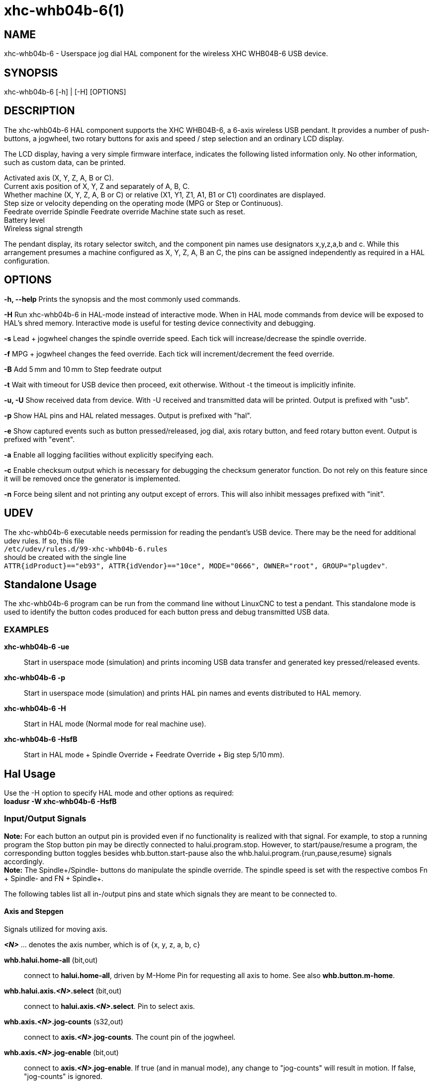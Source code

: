 = xhc-whb04b-6(1)

== NAME
xhc-whb04b-6 - Userspace jog dial HAL component for the wireless XHC WHB04B-6 USB device.

== SYNOPSIS
xhc-whb04b-6 [-h] | [-H] [OPTIONS]

== DESCRIPTION
The xhc-whb04b-6 HAL component supports the XHC WHB04B-6, a 6-axis wireless USB pendant.
It provides a number of push-buttons, a jogwheel, two rotary buttons for axis and
speed / step selection and an ordinary LCD display.

The LCD display, having a very simple firmware interface, indicates the following listed information only.
No other information, such as custom data, can be printed.

Activated axis (X, Y, Z, A, B or C). +
Current axis position of X, Y, Z and separately of A, B, C. +
Whether machine (X, Y, Z, A, B or C) or relative (X1, Y1, Z1, A1, B1 or C1) coordinates are displayed. +
Step size or velocity depending on the operating mode (MPG or Step or Continuous). +
Feedrate override
Spindle Feedrate override
Machine state such as reset. +
Battery level +
Wireless signal strength


The pendant display, its rotary selector switch, and the component pin names use designators x,y,z,a,b and c.
While this arrangement presumes a machine configured as X, Y, Z, A, B an C,
the pins can be assigned independently as required in a HAL configuration.

== OPTIONS

*-h, --help*
Prints the synopsis and the most commonly used commands.

*-H*
Run xhc-whb04b-6 in HAL-mode instead of interactive mode.
When in HAL mode commands from device will be exposed to HAL's shred memory.
Interactive mode is useful for testing device connectivity and debugging.

*-s*
Lead + jogwheel changes the spindle override speed.
Each tick will increase/decrease the spindle override.

*-f*
MPG + jogwheel changes the feed override.
Each tick will increment/decrement the feed override.

*-B*
Add 5 mm and 10 mm to Step feedrate output

*-t*
Wait with timeout for USB device then proceed, exit otherwise.
Without -t the timeout is implicitly infinite.

*-u, -U*
Show received data from device.
With -U received and transmitted data will be printed. Output is prefixed with "usb".

*-p*
Show HAL pins and HAL related messages. Output is prefixed with "hal".

*-e*
Show captured events such as button pressed/released, jog dial, axis rotary button, and feed rotary button event.
Output is prefixed with "event".

*-a*
Enable all logging facilities without explicitly specifying each.

*-c*
Enable checksum output which is necessary for debugging the checksum generator function.
Do not rely on this feature since it will be removed once the generator is implemented.

*-n*
Force being silent and not printing any output except of errors.
This will also inhibit messages prefixed with "init".


== UDEV
The xhc-whb04b-6 executable needs permission for reading the pendant's USB device.
There may be the need for additional udev rules.
If so, this file +
`/etc/udev/rules.d/99-xhc-whb04b-6.rules` +
should be created with the single line +
`ATTR{idProduct}=="eb93", ATTR{idVendor}=="10ce", MODE="0666", OWNER="root", GROUP="plugdev"`.

== Standalone Usage
The xhc-whb04b-6 program can be run from the command line without LinuxCNC to test a pendant.
This standalone mode is used to identify the button codes produced for each button press and debug transmitted USB data.

=== EXAMPLES

*xhc-whb04b-6 -ue*::
Start in userspace mode (simulation) and prints incoming USB data transfer and generated key pressed/released events.
*xhc-whb04b-6 -p*::
Start in userspace mode (simulation) and prints HAL pin names and events distributed to HAL memory.
*xhc-whb04b-6 -H*::
Start in HAL mode (Normal mode for real machine use).
*xhc-whb04b-6 -HsfB*::
Start in HAL mode + Spindle Override + Feedrate Override + Big step 5/10 mm).


== Hal Usage
Use the -H option to specify HAL mode and other options as required: +
*loadusr -W xhc-whb04b-6 -HsfB*

=== Input/Output Signals
*Note:* For each button an output pin is provided even if no functionality is realized with that signal.
For example, to stop a running program the Stop button pin may be directly connected to halui.program.stop.
However, to start/pause/resume a program, the corresponding button toggles besides whb.button.start-pause
also the whb.halui.program.{run,pause,resume} signals accordingly. +
*Note:* The Spindle+/Spindle- buttons do manipulate the spindle override.
The spindle speed is set with the respective combos Fn + Spindle- and FN + Spindle+.

The following tables list all in-/output pins and state which signals they are meant to be connected to.

==== Axis and Stepgen

Signals utilized for moving axis.

*_<N>_*  ... denotes the axis number, which is of {x, y, z, a, b, c}

*whb.halui.home-all* (bit,out)::
 connect to *halui.home-all*, driven by M-Home Pin for requesting all axis to home. See also *whb.button.m-home*.
*whb.halui.axis._<N>_.select* (bit,out)::
 connect to *halui.axis._<N>_.select*. Pin to select axis.
*whb.axis._<N>_.jog-counts* (s32,out)::
 connect to *axis._<N>_.jog-counts*. The count pin of the jogwheel.
*whb.axis._<N>_.jog-enable* (bit,out)::
 connect to *axis._<N>_.jog-enable*. If true (and in manual mode), any change to "jog-counts" will result in motion.
 If false, "jog-counts" is ignored.
*whb.axis._<N>_.jog-scale* (float,out)::
 connect to *axis._<N>_.jog-scale*. The distance to move for each count on
 "jog-counts", in machine units.
*whb.axis._<N>_.jog-vel-mode* (bit,out)::
 connect to *axis._<N>_.jog-jog-vel-mode*. If false the jogwheel operates in position mode.
 The axis will move exactly jog-scale units for each count, regardless of how long that might take.
 If true, the jogwheel operates in velocity mode - motion stops when the wheel stops, even if that means the commanded motion is not completed.
*whb.halui.max-velocity.value* (float,in)::
 connect to *halui.max-velocity.value*. The maximum allowable velocity, in units per second (_<N>_ is two digit '0'-padded).
*whb.halui.feed-override.scale* (float,in)::
 connect to *halui.feed-override.scale*. The scaling for feed override value.
*whb.halui.axis._<N>_.pos-feedback* (float,in)::
 connect to *halui.axis._<N>_.pos-feedback*. Feedback axis position in machine coordinates to be displayed.
*whb.halui.axis._<N>_.pos-relative* (float,in)::
 connect to *halui.axis._<N>_.pos-relative*. Commanded axis position in relative coordinates to be displayed.

==== Machine

Signals utilized for toggling machine status.

*whb.halui.machine.on* (bit,out)::
 connect to *halui.machine.on*. Pin for requesting machine on.
*whb.halui.machine.is-on* (bit,in)::
 connect to *halui.machine.is-on*. Pin that indicates machine is on.
*whb.halui.machine.off* (bit,out)::
 connect to *halui.machine.off*. Pin for requesting machine off.

==== Spindle

Signals utilized for operating a spindle.

*whb.halui.spindle.start* (bit,out)::
 connect to *halui.spindle.0.start*. Pin to start the spindle.
*whb.halui.spindle.is-on* (bit,in)::
 connect to *halui.spindle.0.on*. Pin to indicate spindle is on (either direction).
*whb.halui.spindle.stop* (bit,out)::
 connect to *halui.spindle.0.stop*. Pin to stop the spindle.
*whb.halui.spindle.forward* (bit,out)::
 connect to *halui.spindle.0.forward*. Pin to make the spindle go forward.
*whb.halui.spindle.reverse* (bit,out)::
 connect to *halui.spindle.0.reverse*. Pin to make the spindle go reverse.
*whb.halui.spindle.decrease* (bit,out)::
 connect to *halui.spindle.0.decrease*. Pin to decrease the spindle speed.
*whb.halui.spindle.increase* (bit,out)::
 connect to *halui.spindle.0.increase*. Pin to increase the spindle speed.
*whb.halui.spindle-override.increase* (bit,out)::
 connect to *halui.spindle.0.override.increase*. Pin for increasing the spindle override by the amount of scale.
*whb.halui.spindle-override.decrease* (bit,out)::
 connect to *halui.spindle.0.override.decrease*. Pin for decreasing the spindle override by the amount of scale.
*whb.halui.spindle-override.value* (float,in)::
 connect to *halui.spindle.0.override.value*. The current spindle override value.
*whb.halui.spindle-override.scale* (float,in)::
 connect to *halui.spindle.0.override.scale*. The current spindle scaling override value.

==== Feed

Signals utilized for operating spindle and feed override.
The feed rotary button can serve in
Continuous move x% from max velocity
Step move x mm
Mpg override feed/spindle
the special position Lead. +
*Continuous:* In this mode jogging is performed at the selected feed rate.
As long the jogwheel turns, the selected axis moves. +
*Step:* In this mode the machine moves steps * wheel_counts at the currently selected step size and the
current set feed rate in machine units.
If the commanded position is not reached the machine keeps moving even the jogwheel is not turning. +
*Lead:* Manipulates the spindle override.+
*Mpg:* Manipulates the feedrate override.+

*Note:* As a consequence of 3 modes from manufacturer, switching the feed rotary button back from Lead revert to Mpg mode,
Mpg mode is default mode at startup.
Depending on the mode before turning the rotary button, the feed override results in different values.
In MPG/CON the feed rate will change to 100%, 60%, ... and so forth. In Step mode the feed rate is mm.

*whb.halui.feed-override.value* (float,in)::
 connect to *halui.feed-override.value*. The current feed override value.
*whb.halui.feed-override.decrease* (bit,out)::
 connect to *halui.feed-override.decrease*. Pin for decreasing the feed override by amount of scale.
*whb.halui.feed-override.increase* (bit,out)::
 connect to *halui.feed-override.increase*. Pin for increasing the feed override by amount of scale.
*whb.halui.feed-override.scale* (float,out)::
 connect to *halui.feed-override.scale*. Pin for setting the scale on changing the feed override.
*whb.halui.max-velocity.value* (float,out)::
 connect to *halui.max-velocity.value*


==== Program

Signals for operating program and MDI mode.

*whb.halui.program.run* (bit,out)::
 connect to *halui.program.run* in for running a program.
*whb.halui.program.is-running* (bit,in)::
 connect to *halui.program.is-running* in indicating a program is running.
*whb.halui.program.pause* (bit,out)::
 connect to *halui.program.pause*. Pin for pausing a program.
*whb.halui.program.is-paused* (bit,in)::
 connect to *halui.program.is-paused*. Pin indicating a program is pausing.
*whb.halui.program.resume* (bit,out)::
 connect to *halui.program.resume*. Pin for resuming a program.
*whb.halui.program.stop* (bit,out)::
 connect to *program.stop*. Pin for stopping a program.
*whb.halui.program.is-idle* (bit,in)::
 connect to *halui.program.is-idle*. Pin indicating no program is running.
*whb.halui.mode.auto* (bit,out)::
 connect to *halui.mode.auto*.  Pin for requesting auto mode.
*whb.halui.mode.is-auto* (bit,in)::
 connect to *halui.mode.is-auto*. Pin for indicating auto mode is on.
*whb.halui.mode.joint* (bit,out)::
 connect to *halui.mode.joint*. Pin for requesting joint by joint mode.
*whb.halui.mode.is-joint* (bit,in)::
 connect to *halui.mode.is-joint*. Pin indicating joint by joint mode is on.
*whb.halui.mode.manual* (bit,out)::
 connect to *halui.mode.manual*. Pin for requesting manual mode.
*whb.halui.mode.is-manual* (bit,in)::
 connect to *halui.mode.is-manual*.  Pin indicating manual mode is on.
*whb.halui.mode.mdi* (bit,out)::
 connect to *halui.mode.mdi*.  Pin for requesting MDI mode.
*whb.halui.mode.is-mdi* (bit,in)::
 connect to *halui.mode.is-mdi*.  Pin indicating MDI mode is on.
*whb.halui.mode.teleop* (bit,out)::
 connect to *halui.mode.teleop*. Pin for requesting axis by axis mode.
*whb.halui.mode.is-teleop* (bit,in)::
 connect to *halui.mode.is-teleop*. Pin indicating axis by axis mode is on.

==== Buttons
For flexibility reasons each button provides an output pin even if no
functionality is realized directly with that signal.
The Fn button can be combined with each other push-button.
This includes also RESET, Stop, Start/Pause, Macro-10, and Step|Continuous.
By default the more frequent used orange buttons are executed,
whereas blue ones (whb.button.macro-<M>) by combining them with Fn
(press Fn first then button).

Button macro needs to be added to your ini and needs to be edited for your own use:

----
[HALUI]
MDI_COMMAND=(debug,macro0)  # this one is for numbering but not used by pendant (need 1 to 16)
MDI_COMMAND=(debug,macro1)
MDI_COMMAND=(debug,macro2)
MDI_COMMAND=(debug,macro3)
MDI_COMMAND=(debug,macro4)
MDI_COMMAND=(debug,macro5)
MDI_COMMAND=(debug,macro6)
MDI_COMMAND=(debug,macro7)
MDI_COMMAND=(debug,macro8)
MDI_COMMAND=(debug,macro9)
MDI_COMMAND=(debug,macro10)
MDI_COMMAND=(debug,macro11)
MDI_COMMAND=(debug,macro12)
MDI_COMMAND=(debug,macro13)
MDI_COMMAND=(debug,macro14)
MDI_COMMAND=(debug,macro15)
MDI_COMMAND=(debug,macro16)
----

*<M>* ... denotes an arbitrary macro number which is of {1, 2, ..., 16}

*whb.button.reset* (bit,out)::
 see *whb.halui.estop.{activate, reset}*. True one Reset button down, false otherwise.
 For toggling E-stop use whb.halui.estop .active and .reset.
*whb.button.stop* (bit,out)::
 see *whb.halui.program.stop*. True on Stop button down, false otherwise.
 For stopping a program use whb.halui.program.stop.
*whb.button.start-pause* (bit,out)::
 see *whb.halui.program.{run, pause, resume}*. True on Start-Pause button down, false otherwise.
 For toggling start-pause use whb.halui.program .run, .pause, and .resume.
*whb.button.feed-plus* (bit,out)::
 True on Feed+ button down, false otherwise.
*whb.button.feed-minus* (bit,out)::
 True on Feed- button down, false otherwise.
*whb.button.spindle-plus* (bit,out)::
 see *halui.spindle.0.override.increase*. True on Spindle+ button down, false otherwise.
 This button is meant to manipulate the spindle override. For increasing the spindle override use
 *halui.spindle.0.override.increase*
*whb.button.spindle-minus* (bit,out)::
 see *halui.spindle.0.override.decrease*. True on Spindle- button down, false otherwise.
 This button is meant to manipulate the spindle override.
 For decreasing the spindle override use *halui.spindle.0.override.decrease*.
*whb.button.m-home* (bit,out)::
 connect to *halui.home-all*. True on M-Home button down, false otherwise.
 Requests MDI mode before button pin is set. See also *whb.halui.mode.mdi*.
*whb.button.safe-z* (bit,out)::
 connect to *halui.mdi-command-*<M>. True on Safe-Z button down, false otherwise.
 Requests MDI mode before button pin is set. See also *whb.halui.mode.mdi*.
*whb.button.w-home* (bit,out)::
 connect to *halui.mdi-command-*<M>. True on W-Home button down, false otherwise.
 Requests MDI mode before button pin is set. See also *whb.halui.mode.mdi*.
*whb.button.s-on-off* (bit,out)::
 see *whb.halui.spindle.{start, stop}*. True on S-ON/OFF button down, false otherwise.
 For toggling spindle on-off use halui.spindle.0.start.
 For toggling spindle on-off use halui.spindle.0.stop.
*whb.button.fn* (bit,out)::
 True on Fn button down, false otherwise.
*whb.button.probe-z* (bit,out)::
 connect to *halui.mdi-command-*<M>. True on Probe-Z button down, false otherwise.
 Requests MDI mode before button pin is set. See also *whb.halui.mode.mdi*.
*whb.button.macro-1* (bit,out)::
 connect to *halui.mdi-command-*<M>. True on Macro-1 button (Fn + Feed+) down, false otherwise.
*whb.button.macro-2* (bit,out)::
 connect to *halui.mdi-command-*<M>. True on Macro-2 button (Fn + Feed-) down, false otherwise.
*whb.button.macro-3* (bit,out)::
 see *whb.halui.spindle.increase*. True on Macro-3 button (Fn + Spindle+) down, false otherwise.
 This button is meant to manipulate the spindle speed.
 For decreasing the spindle speed use *whb.halui.spindle.increase*.
*whb.button.macro-4* (bit,out)::
 see *whb.halui.spindle.decrease*. True on Macro-4 button down (Fn + Spindle-), false otherwise.
 This button is meant to manipulate the spindle speed.
 For decreasing the spindle speed use *whb.halui.spindle.decrease*
*whb.button.macro-5* (bit,out)::
 connect to *halui.mdi-command-*<M>. True on Macro-5 button down (Fn + M-HOME), false otherwise.
*whb.button.macro-6* (bit,out)::
 connect to *halui.mdi-command-*<M>. True on Macro-6 button down (Fn + Safe-Z), false otherwise.
*whb.button.macro-7* (bit,out)::
 connect to *halui.mdi-command-*<M>. True on Macro-7 button down (Fn + W-HOME), false otherwise.
*whb.button.macro-8* (bit,out)::
 reserved for Spindle Direction True on Macro-8 button down
 (Fn + S-ON/OFF), false otherwise.
*whb.button.macro-9* (bit,out)::
 connect to *halui.mdi-command-*<M>. True on Macro-9 button down (Fn + Probe-Z), false otherwise.
*whb.button.macro-10* (bit,out)::
 reserved for toggle DRO Abs/rel. True on Macro-10 button down, false
 otherwise. Switches the display coordinates to relative coordinates.On
 display the axis are denoted then as X1, Y1, Z1, A1, B1 and C1.
 See also *whb.halui.axis._<N>_.pos-relative*.
*whb.button.macro-11* (bit,out)::
 connect to *halui.mdi-command-*<M>. True on Macro-11 button down (Fn + RESET), false otherwise.
*whb.button.macro-12* (bit,out)::
 connect to *halui.mdi-command-*<M>. True on Macro-12 button (Fn + Stop) down, false otherwise.
*whb.button.macro-13* (bit,out)::
 connect to *halui.mdi-command-*<M>. True on Macro-13 button (Fn + Start/Pause) down, false otherwise.
*whb.button.macro-14* (bit,out)::
 connect to *halui.mdi-command-*<M>. True on Macro-14 button (Fn + Macro-10) down, false otherwise.
*whb.button.macro-15* (bit,out)::
 connect to *halui.mdi-command-*<M>. True on Macro-15 button down (Fn + MPG), false otherwise.
*whb.button.macro-16* (bit,out)::
 connect to *halui.mdi-command-*<M>. True on Macro-16 button (Fn + Step) down, false otherwise.
*whb.button.mode-continuous* (bit,out)::
 True on Continuous mode button down, false otherwise.
*whb.button.mode-step* (bit,out)::
 True on Step mode button down, false otherwise.


==== Pendant

*whb.pendant.is-sleeping* (bit,out)::
 True as long pendant is in sleep mode (usually a few seconds after turned off), false otherwise.
*whb.pendant.is-connected* (bit,out)::
 True as long pendant is not in sleep mode (turned on), false otherwise.

== HAL Configuration Example

Exercise caution if using copy and paste of this example code from the online web docs.
Certain characters are incompatibly encoded by the web site (minus becomes em-dash).
It is safer to copy and paste from https://raw.githubusercontent.com/LinuxCNC/linuxcnc/2.8/src/hal/user_comps/xhc-whb04b-6/example-configuration.md[].

----
#
### Hal File xhc_whb04b_6.hal Example
#
# ######################################################################
# load pendant components
# ######################################################################

loadusr -W xhc-whb04b-6 -HsfB

# ######################################################################
# pendant signal configuration
# ######################################################################

# On/Off signals
net machine.is-on                         halui.machine.is-on                   whb.halui.machine.is-on
net pdnt.machine.on                       whb.halui.machine.on                  halui.machine.on
net pdnt.machine.off                      whb.halui.machine.off                 halui.machine.off

# program related signals
net pdnt.program.is-idle                  whb.halui.program.is-idle             halui.program.is-idle
net pdnt.program.is-paused                whb.halui.program.is-paused           halui.program.is-paused
net pdnt.program-is-running               whb.halui.program.is-running          halui.program.is-running
net pdnt.program.resume                   whb.halui.program.resume              halui.program.resume
net pdnt.program.pause                    whb.halui.program.pause               halui.program.pause
net pdnt.program.run                      whb.halui.program.run                 halui.program.run
net pdnt.program.stop                     whb.halui.program.stop                halui.program.stop

# machine mode related signals
net pdnt.mode.auto                        whb.halui.mode.auto                   halui.mode.auto
net pdnt.mode.manual                      whb.halui.mode.manual                 halui.mode.manual
net pdnt.mode.mdi                         whb.halui.mode.mdi                    halui.mode.mdi
net pdnt.mode.joint                       whb.halui.mode.joint                  halui.mode.joint
net pdnt.mode.teleop                      whb.halui.mode.teleop                 halui.mode.teleop
net pdnt.mode.is-auto                     halui.mode.is-auto                    whb.halui.mode.is-auto
net pdnt.mode.is-manual                   halui.mode.is-manual                  whb.halui.mode.is-manual
net pdnt.mode.is-mdi                      halui.mode.is-mdi                     whb.halui.mode.is-mdi
net pdnt.mode.is-joint                    halui.mode.is-joint                   whb.halui.mode.is-joint
net pdnt.mode.is-teleop                   halui.mode.is-teleop                  whb.halui.mode.is-teleop

# "is-homed" axis signal for allowing pendant when machine is not homed
net pdnt.axis.X.is-homed                  halui.joint.0.is-homed                whb.halui.joint.x.is-homed
net pdnt.axis.Y.is-homed                  halui.joint.1.is-homed                whb.halui.joint.y.is-homed
net pdnt.axis.Z.is-homed                  halui.joint.2.is-homed                whb.halui.joint.z.is-homed

# "selected axis" signals
net pdnt.axis.X.select                    whb.halui.axis.x.select               halui.axis.x.select
net pdnt.axis.y.select                    whb.halui.axis.y.select               halui.axis.y.select
net pdnt.axis.Z.select                    whb.halui.axis.z.select               halui.axis.z.select

net pdnt.axis.x.jog-scale                 whb.axis.x.jog-scale                  axis.x.jog-scale
net pdnt.axis.y.jog-scale                 whb.axis.y.jog-scale                  axis.y.jog-scale
net pdnt.axis.z.jog-scale                 whb.axis.z.jog-scale                  axis.z.jog-scale

net pdnt.axis.x.jog-counts                whb.axis.x.jog-counts                 axis.x.jog-counts
net pdnt.axis.y.jog-counts                whb.axis.y.jog-counts                 axis.y.jog-counts
net pdnt.axis.z.jog-counts                whb.axis.z.jog-counts                 axis.z.jog-counts

net pdnt.axis.x.jog-enable                whb.axis.x.jog-enable                 axis.x.jog-enable
net pdnt.axis.y.jog-enable                whb.axis.y.jog-enable                 axis.y.jog-enable
net pdnt.axis.z.jog-enable                whb.axis.z.jog-enable                 axis.z.jog-enable

net pdnt.axis.x.jog-vel-mode              whb.axis.x.jog-vel-mode               axis.x.jog-vel-mode
net pdnt.axis.y.jog-vel-mode              whb.axis.y.jog-vel-mode               axis.y.jog-vel-mode
net pdnt.axis.z.jog-vel-mode              whb.axis.z.jog-vel-mode               axis.z.jog-vel-mode


# macro buttons to MDI commands
net pdnt.macro-1                          whb.button.macro-1                    halui.mdi-command-01             # use MDI command from main.ini
net pdnt.macro-2                          whb.button.macro-2                    halui.mdi-command-02             # use MDI command from main.ini or used for Hardcoded lube on/off
net pdnt.reserved.for.spindle+            whb.button.macro-3                                                     # Hardcoded for spindle+ whb.halui.spindle.increase
net pdnt.reserved.for.spindle-            whb.button.macro-4                                                     # Hardcoded for spindle- whb.halui.spindle.decrease
net pdnt.macro-5                          whb.button.macro-5                    halui.mdi-command-05             # use MDI command from main.ini
net pdnt.macro-6                          whb.button.macro-6                    halui.mdi-command-06             # use MDI command from main.ini
net pdnt.macro-7                          whb.button.macro-7                    halui.mdi-command-07             # use MDI command from main.ini
net pdnt.reserved.for.spindle.dir         whb.button.macro-8                                                     # Hardcoded for spindle direction inside pendant
net pdnt.macro-9                          whb.button.macro-9                    halui.mdi-command-09             # use MDI command from main.ini
net pdnt.reserved.for.ABS-REL             whb.button.macro-10                                                    # Hardcoded for swap Dro  Relative/Absolute
net pdnt.macro-14                         whb.button.macro-14                   halui.mdi-command-14             # use MDI command from main.ini
net pdnt.reserved.for.flood               whb.button.macro-15                                                    # Hardcoded for halui.flood on/off
net pdnt.reserved.for.mist                whb.button.macro-16                                                    # Hardcoded for halui.mist on/off

net pdnt.macro.11                         whb.button.macro-11                   halui.mdi-command-11             # use MDI command from main.ini
net pdnt.macro.12                         whb.button.macro-12                   halui.mdi-command-12             # use MDI command from main.ini
net pdnt.macro.13                         whb.button.macro-13                   halui.mdi-command-13             # use MDI command from main.ini


# flood and mist toggle signals
net  pdnt.flood.is-on                     whb.halui.flood.is-on                 halui.flood.is-on                #return signal is on or off
net  pdnt.flood.off                       whb.halui.flood.off                   halui.flood.off                  #reserved whb.button.macro-15
net  pdnt.flood.on                        whb.halui.flood.on                    halui.flood.on                   #reserved whb.button.macro-15

net  pdnt.mist.is-on                      whb.halui.mist.is-on                  halui.mist.is-on                 #return signal is on or off
net  pdnt.mist.off                        whb.halui.mist.off                    halui.mist.off                   #reserved whb.button.macro-16
net  pdnt.mist.on                         whb.halui.mist.on                     halui.mist.on                    #reserved whb.button.macro-16

#net  pdnt.lube.is-on                      whb.halui.lube.is-on                  halui.lube.is-on                 #return signal is on or off
#net  pdnt.lube.off                        whb.halui.lube.off                    halui.lube.off                   #reserved whb.button.macro-2
#net  pdnt.lube.on                         whb.halui.lube.on                     halui.lube.on                    #reserved whb.button.macro-2


# default function button signals
net pdnt.button.m-home                    whb.button.m-home                     halui.home-all                   # Homeing use built-in halui home all
net pdnt.button.safe-z                    whb.button.safe-z                     halui.mdi-command-03             # Safe-z  use MDI command from main.ini
net pdnt.button.w-home                    whb.button.w-home                     halui.mdi-command-04             # Unpark  use MDI command from main.ini
net pdnt.button.probe-z                   whb.button.probe-z                    halui.mdi-command-08             # Probe-Z use MDI command from main.ini


# unused, just exposes pendant internal status or as basic button
#net pdnt.mode-lead                        whb.halui.feed.selected-lead
#net pdnt.mode-mpg-feed                    whb.halui.feed.selected-mpg-feed
#net pdnt.mode-continuous                  whb.halui.feed.selected-continuous
#net pdnt.mode-step                        whb.halui.feed.selected-step

#net pdnt.button.mode-mpg                  whb.button.mode-continuous
#net pdnt.button.mode-step                 whb.button.mode-step
#net pdnt.button.fn                        whb.button.fn
#net pdnt.button.reset                     whb.button.reset
#net pdnt.button.stop                      whb.button.stop
#net pdnt.button.start-pause               whb.button.start-pause
#net pdnt.button.s-on-off                  whb.button.s-on-off
#net pdnt.button.spindle-plus              whb.button.spindle-plus
#net pdnt.button.spindle-minus             whb.button.spindle-minus
#net pdnt.button.feed-plus                 whb.button.feed-plus
#net pdnt.button.feed-minus                whb.button.feed-minus


# spindle related signals
net pdnt.spindle.is-on                    whb.halui.spindle.is-on               spindle.0.on
net pdnt.spindle.start                    whb.halui.spindle.start               halui.spindle.0.start
net pdnt.spindle.stop                     whb.halui.spindle.stop                halui.spindle.0.stop
net pdnt.spindle.forward                  whb.halui.spindle.forward             halui.spindle.0.forward
net pdnt.spindle.reverse                  whb.halui.spindle.reverse             halui.spindle.0.reverse
net pdnt.spindle.increase                 whb.halui.spindle.increase            halui.spindle.0.increase         # reserved whb.button.macro-3
net pdnt.spindle.decrease                 whb.halui.spindle.decrease            halui.spindle.0.decrease         # reserved whb.button.macro-4
net pdnt.spindle-speed-abs                whb.halui.spindle-speed-cmd           spindle.0.speed-out-abs          # speed cmd from motion in rpm absolute


# spindle speed override signals
net pdnt.spindle-override.scale           whb.halui.spindle-override.scale      halui.spindle.0.override.scale   # needed for both spindle+/- and spindleoverride+/- button
net pdnt.spindle.override.value           halui.spindle.0.override.value        whb.halui.spindle-override.value # GUI feed rate related signals
net pdnt.spindle.override.increase        whb.halui.spindle-override.increase   halui.spindle.0.override.increase
net pdnt.spindle.override.decrease        whb.halui.spindle-override.decrease   halui.spindle.0.override.decrease


# GUI feed rate related signals can be used when program is running moving GUI slider
net pdnt.feed-override.scale              whb.halui.feed-override.scale         halui.feed-override.scale        # needed for both FeedOverride+/- and rotary knob button
net pdnt.max-velocity.value               whb.halui.max-velocity.value          halui.max-velocity.value         # needed for Mpg mode : button feed position% * max-velocity = Mpg feedrate


# take feed override min/max values from/to the GUI
net pdnt.feed-override.value              halui.feed-override.value             whb.halui.feed-override.value    # GUI feed rate related signals
net pdnt.feed-override.increase           whb.halui.feed-override.increase      halui.feed-override.increase
net pdnt.feed-override.decrease           whb.halui.feed-override.decrease      halui.feed-override.decrease


# axis position related signals feedback
net pdnt.axis.x.pos-feedback              halui.axis.x.pos-feedback             whb.halui.axis.x.pos-feedback
net pdnt.axis.y.pos-feedback              halui.axis.y.pos-feedback             whb.halui.axis.y.pos-feedback
net pdnt.axis.z.pos-feedback              halui.axis.z.pos-feedback             whb.halui.axis.z.pos-feedback


# axis position related signals relative
net pdnt.axis.x.pos-relative              halui.axis.x.pos-relative             whb.halui.axis.x.pos-relative
net pdnt.axis.y.pos-relative              halui.axis.y.pos-relative             whb.halui.axis.y.pos-relative
net pdnt.axis.z.pos-relative              halui.axis.z.pos-relative             whb.halui.axis.z.pos-relative

----


== SEE ALSO
https://github.com/linuxcnc/linuxcnc/tree/master/src/hal/user_comps/xhc-whb04b-6/[xhc-whb04b-6 developer documentation on GitHub]

== NOTES
The CRC code function is not disclosed by the manufacturer.
Thus the CRC value transmitted with each package is not checked yet.
Feel free to help us enhance the component.

== AUTHORS
This component was started by Raoul Rubien based on predecessor device component xhc-hb04.cc.
https://github.com/machinekit/machinekit/graphs/contributors gives you a more complete list of contributors.

== HISTORY
The component was developed accidentally as leisure project.
The development started with the xhc-whb04 (4-axis wireless pendant) implementation as reference.
73 & many thanks to the developers who delivered provided an excellent preparatory work!

== COPYRIGHT
Copyright (C) 2018 Raoul Rubien (github.com/rubienr) Updated for Linuxcnc 2020 by alkabal_free.fr.
This is free software; see the source for copying conditions. There is NO
warranty; not even for MERCHANTABILITY or FITNESS FOR A PARTICULAR PURPOSE.
